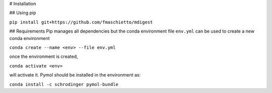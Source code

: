 # Installation

## Using pip

``pip install git+https://github.com/fmaschietto/mdigest``

## Requirements
Pip manages all dependencies but the conda environment file ``env.yml``  can be used to 
create a new conda environment

``conda create --name <env> --file env.yml`` 

once the environment is created, 

``conda activate <env>`` 

will activate it.
Pymol should be installed in the environment as:

``conda install -c schrodinger pymol-bundle``


